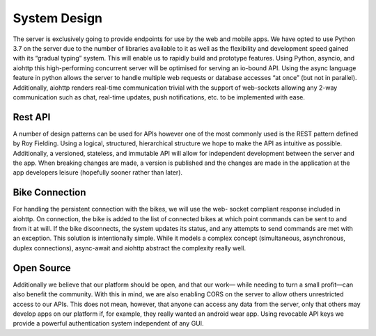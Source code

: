 System Design
=============

The server is exclusively going to provide endpoints for use by the web and mobile apps. We have opted to use Python 3.7
on the server due to the number of libraries available to it as well as the flexibility and development speed gained with
its “gradual typing” system. This will enable us to rapidly build and prototype features. Using Python, asyncio, and
aiohttp this high-performing concurrent server will be optimised for serving an io-bound API. Using the async language
feature in python allows the server to handle multiple web requests or database accesses “at once” (but not in parallel).
Additionally, aiohttp renders real-time communication trivial with the support of web-sockets allowing any 2-way
communication such as chat, real-time updates, push notifications, etc. to be implemented with ease.

Rest API
--------

A number of design patterns can be used for APIs however one of the most commonly used is the REST pattern defined
by Roy Fielding. Using a logical, structured, hierarchical structure we hope to make the API as intuitive as possible.
Additionally, a versioned, stateless, and immutable API will allow for independent development between the server and
the app. When breaking changes are made, a version is published and the changes are made in the application at the app
developers leisure (hopefully sooner rather than later).

Bike Connection
---------------

For handling the persistent connection with the bikes, we will use the web- socket compliant response included in
aiohttp. On connection, the bike is added to the list of connected bikes at which point commands can be sent to and
from it at will. If the bike disconnects, the system updates its status, and any attempts to send commands are met
with an exception. This solution is intentionally simple. While it models a complex concept (simultaneous, asynchronous,
duplex connections), async-await and aiohttp abstract the complexity really well.

Open Source
-----------

Additionally we believe that our platform should be open, and that our work— while needing to turn a small profit—can
also benefit the community. With this in mind, we are also enabling CORS on the server to allow others unrestricted
access to our APIs. This does not mean, however, that anyone can access any data from the server, only that others may
develop apps on our platform if, for example, they really wanted an android wear app. Using revocable API keys we
provide a powerful authentication system independent of any GUI.